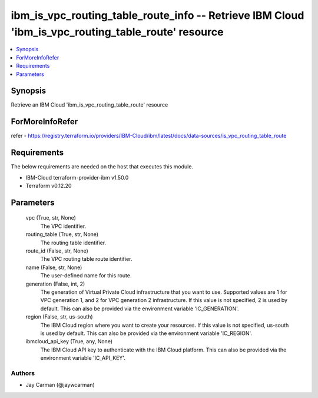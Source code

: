 
ibm_is_vpc_routing_table_route_info -- Retrieve IBM Cloud 'ibm_is_vpc_routing_table_route' resource
===================================================================================================

.. contents::
   :local:
   :depth: 1


Synopsis
--------

Retrieve an IBM Cloud 'ibm_is_vpc_routing_table_route' resource


ForMoreInfoRefer
----------------
refer - https://registry.terraform.io/providers/IBM-Cloud/ibm/latest/docs/data-sources/is_vpc_routing_table_route

Requirements
------------
The below requirements are needed on the host that executes this module.

- IBM-Cloud terraform-provider-ibm v1.50.0
- Terraform v0.12.20



Parameters
----------

  vpc (True, str, None)
    The VPC identifier.


  routing_table (True, str, None)
    The routing table identifier.


  route_id (False, str, None)
    The VPC routing table route identifier.


  name (False, str, None)
    The user-defined name for this route.


  generation (False, int, 2)
    The generation of Virtual Private Cloud infrastructure that you want to use. Supported values are 1 for VPC generation 1, and 2 for VPC generation 2 infrastructure. If this value is not specified, 2 is used by default. This can also be provided via the environment variable 'IC_GENERATION'.


  region (False, str, us-south)
    The IBM Cloud region where you want to create your resources. If this value is not specified, us-south is used by default. This can also be provided via the environment variable 'IC_REGION'.


  ibmcloud_api_key (True, any, None)
    The IBM Cloud API key to authenticate with the IBM Cloud platform. This can also be provided via the environment variable 'IC_API_KEY'.













Authors
~~~~~~~

- Jay Carman (@jaywcarman)

